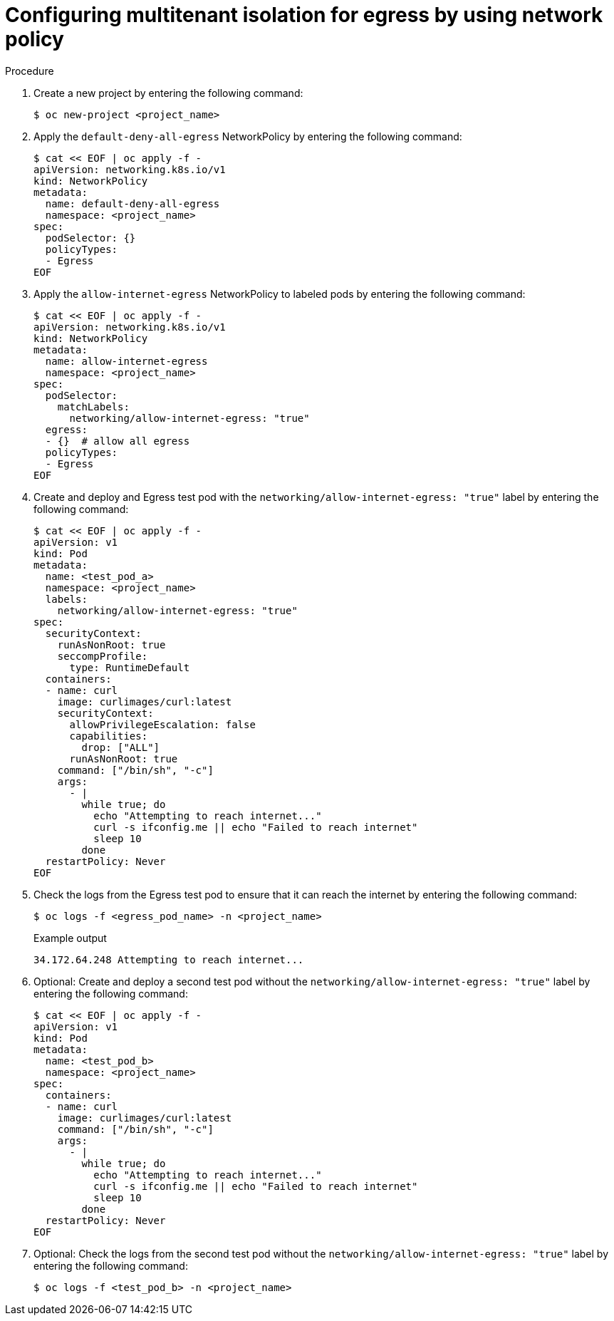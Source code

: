 // Module included in the following assemblies:
//
// * networking/network_security/network_policy/multitenant-network-policy.adoc

:_mod-docs-content-type: PROCEDURE
[id="nw-networkpolicy-multitenant-isolation-egress_{context}"]
= Configuring multitenant isolation for egress by using network policy


.Procedure

. Create a new project by entering the following command:
+
[source,terminal]
----
$ oc new-project <project_name>
----

. Apply the `default-deny-all-egress` NetworkPolicy by entering the following command:
+
[source,terminal]
----
$ cat << EOF | oc apply -f -
apiVersion: networking.k8s.io/v1
kind: NetworkPolicy
metadata:
  name: default-deny-all-egress
  namespace: <project_name>
spec:
  podSelector: {}
  policyTypes:
  - Egress
EOF
----

. Apply the `allow-internet-egress` NetworkPolicy to labeled pods by entering the following command:
+
[source,terminal]
----
$ cat << EOF | oc apply -f -
apiVersion: networking.k8s.io/v1
kind: NetworkPolicy
metadata:
  name: allow-internet-egress
  namespace: <project_name>
spec:
  podSelector:
    matchLabels:
      networking/allow-internet-egress: "true"
  egress:
  - {}  # allow all egress
  policyTypes:
  - Egress
EOF
----

. Create and deploy and Egress test pod with the `networking/allow-internet-egress: "true"` label by entering the following command:
+
[source,terminal]
----
$ cat << EOF | oc apply -f -
apiVersion: v1
kind: Pod
metadata:
  name: <test_pod_a>
  namespace: <project_name>
  labels:
    networking/allow-internet-egress: "true"
spec:
  securityContext:
    runAsNonRoot: true
    seccompProfile:
      type: RuntimeDefault
  containers:
  - name: curl
    image: curlimages/curl:latest
    securityContext:
      allowPrivilegeEscalation: false
      capabilities:
        drop: ["ALL"]
      runAsNonRoot: true
    command: ["/bin/sh", "-c"]
    args:
      - |
        while true; do
          echo "Attempting to reach internet..."
          curl -s ifconfig.me || echo "Failed to reach internet"
          sleep 10
        done
  restartPolicy: Never
EOF
----

. Check the logs from the Egress test pod to ensure that it can reach the internet by entering the following command:
+
[source,terminal]
----
$ oc logs -f <egress_pod_name> -n <project_name>
----
+
.Example output
+
[source,terminal]
----
34.172.64.248 Attempting to reach internet...
----

. Optional: Create and deploy a second test pod without the `networking/allow-internet-egress: "true"` label by entering the following command:
+
[source,terminal]
----
$ cat << EOF | oc apply -f -
apiVersion: v1
kind: Pod
metadata:
  name: <test_pod_b>
  namespace: <project_name>
spec:
  containers:
  - name: curl
    image: curlimages/curl:latest
    command: ["/bin/sh", "-c"]
    args:
      - |
        while true; do
          echo "Attempting to reach internet..."
          curl -s ifconfig.me || echo "Failed to reach internet"
          sleep 10
        done
  restartPolicy: Never
EOF
----

. Optional: Check the logs from the second test pod without the `networking/allow-internet-egress: "true"` label by entering the following command:
+
[source,terminal]
----
$ oc logs -f <test_pod_b> -n <project_name>
----